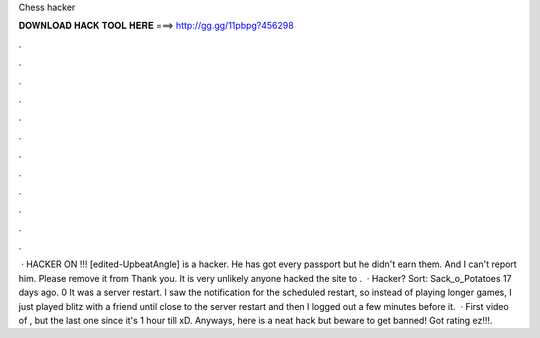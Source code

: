 Chess hacker

𝐃𝐎𝐖𝐍𝐋𝐎𝐀𝐃 𝐇𝐀𝐂𝐊 𝐓𝐎𝐎𝐋 𝐇𝐄𝐑𝐄 ===> http://gg.gg/11pbpg?456298

.

.

.

.

.

.

.

.

.

.

.

.

 · HACKER ON !!! [edited-UpbeatAngle] is a hacker. He has got every passport but he didn't earn them. And I can't report him. Please remove it from  Thank you. It is very unlikely anyone hacked the site to .  · Hacker? Sort: Sack_o_Potatoes 17 days ago. 0 It was a server restart. I saw the notification for the  scheduled restart, so instead of playing longer games, I just played blitz with a  friend until close to the server restart and then I logged out a few minutes before it.  · First video of , but the last one since it's 1 hour till xD. Anyways, here is a neat  hack but beware to get banned! Got rating ez!!!.